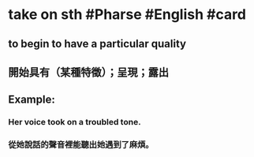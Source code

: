 * take on sth #Pharse #English #card
:PROPERTIES:
:card-last-score: 1
:card-repeats: 1
:card-next-schedule: 2022-06-16T16:00:00.000Z
:card-last-interval: -1
:card-ease-factor: 2.36
:card-last-reviewed: 2022-06-16T09:11:07.302Z
:collapsed: true
:END:
** to begin to have a particular quality
** 開始具有（某種特徵）；呈現；露出
** Example:
:PROPERTIES:
:collapsed: true
:END:
*** Her voice took on a troubled tone.
*** 從她說話的聲音裡能聽出她遇到了麻煩。